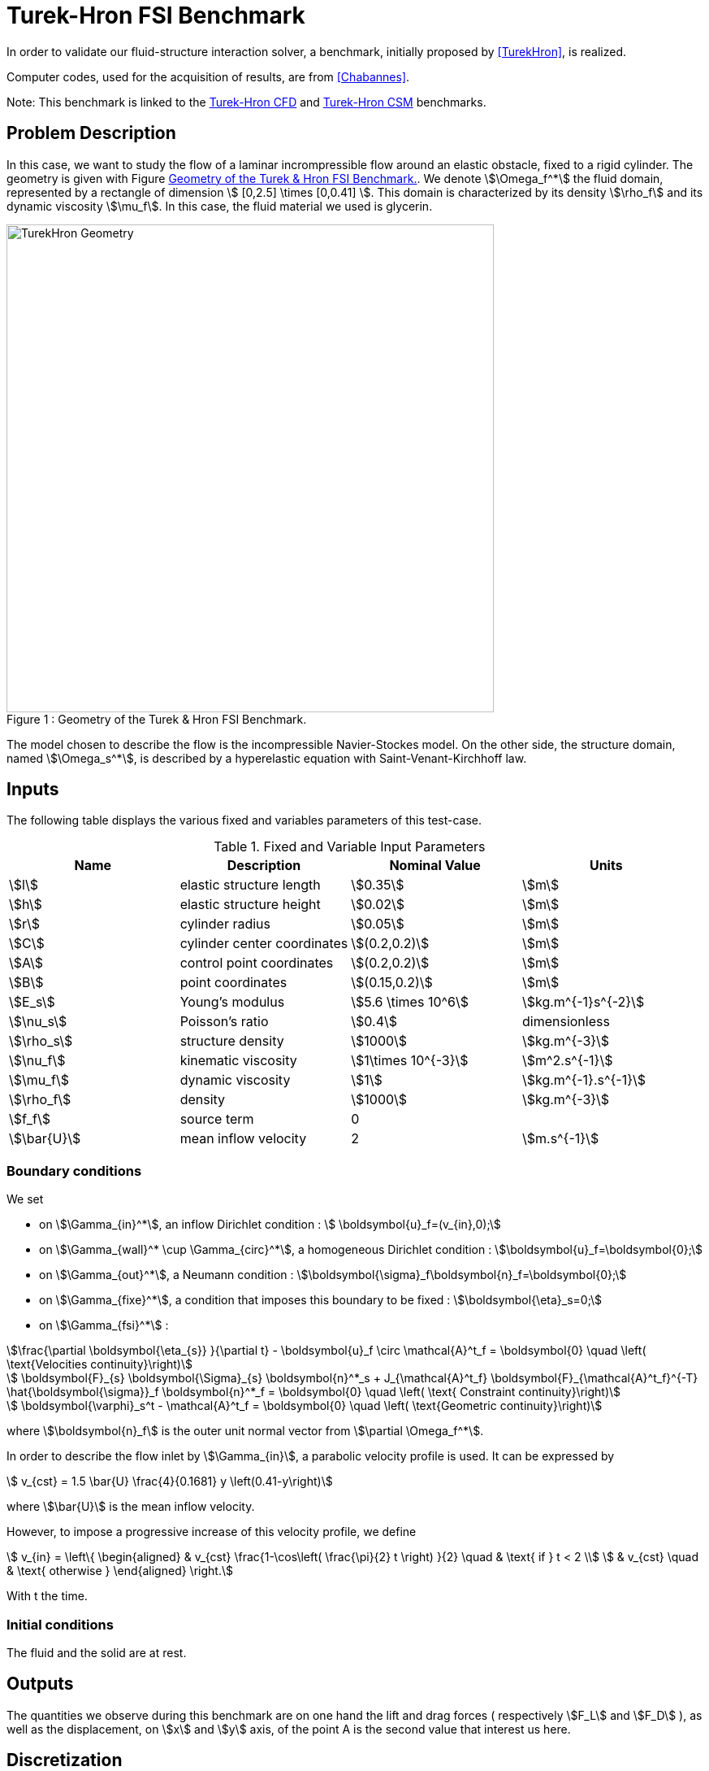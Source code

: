 = Turek-Hron FSI Benchmark

In order to validate our fluid-structure interaction solver, a benchmark, initially proposed by <<TurekHron>>, is realized.

Computer codes, used for the acquisition of results, are from <<Chabannes>>.

Note: This benchmark is linked to the xref:cfd:TurekHron/README.adoc[Turek-Hron CFD] and xref:csm:TurekHron/README.adoc[Turek-Hron CSM] benchmarks.

== Problem Description

In this case, we want to study the flow of a laminar incrompressible flow around an elastic obstacle, fixed to a rigid cylinder.
The geometry is given with Figure <<img-geometry1>>. We denote stem:[\Omega_f^*] the fluid domain, represented by a rectangle of dimension stem:[ [0,2.5\] \times [0,0.41\] ]. This domain is characterized by its density stem:[\rho_f] and its dynamic viscosity stem:[\mu_f]. In this case, the fluid material we used is glycerin.

[[img-geometry1]]
image::TurekHron/TurekHronFSIGeometry.png[caption="Figure 1 : ", title="Geometry of the Turek & Hron FSI Benchmark.", alt="TurekHron Geometry", width="600", align="center"]

The model chosen to describe the flow is the incompressible Navier-Stockes model.
On the other side, the structure domain, named stem:[\Omega_s^*], is described by a hyperelastic equation with Saint-Venant-Kirchhoff law.

== Inputs

The following table displays the various fixed and variables
parameters of this test-case.

[cols="1,1,^1a,1"]
.Fixed and Variable Input Parameters
|===
| Name |Description | Nominal Value | Units

|stem:[l] | elastic structure length | stem:[0.35]  |stem:[m]
|stem:[h] | elastic structure height | stem:[0.02]  |stem:[m] |stem:[r] | cylinder radius | stem:[0.05]  |stem:[m]
|stem:[C] | cylinder center coordinates | stem:[(0.2,0.2)]|stem:[m]
|stem:[A] | control point coordinates | stem:[(0.2,0.2)]|stem:[m]
|stem:[B] | point coordinates | stem:[(0.15,0.2)]|stem:[m]
|stem:[E_s] | Young's modulus | stem:[5.6 \times 10^6]  | stem:[kg.m^{-1}s^{-2}]
|stem:[\nu_s] | Poisson's ratio | stem:[0.4] | dimensionless
|stem:[\rho_s] | structure density | stem:[1000]  |stem:[kg.m^{-3}]
|stem:[\nu_f] | kinematic viscosity | stem:[1\times 10^{-3}] |stem:[m^2.s^{-1}]
|stem:[\mu_f] | dynamic viscosity | stem:[1]  | stem:[kg.m^{-1}.s^{-1}]
|stem:[\rho_f] | density | stem:[1000]  | stem:[kg.m^{-3}]
|stem:[f_f]| source term | 0  |
|stem:[\bar{U}]| mean inflow velocity|2|stem:[m.s^{-1}]
|===


=== Boundary conditions

We set

* on stem:[\Gamma_{in}^*], an inflow Dirichlet condition : stem:[  \boldsymbol{u}_f=(v_{in},0);]

* on stem:[\Gamma_{wall}^* \cup \Gamma_{circ}^*], a homogeneous Dirichlet condition : stem:[\boldsymbol{u}_f=\boldsymbol{0};]

* on stem:[\Gamma_{out}^*], a Neumann condition : stem:[\boldsymbol{\sigma}_f\boldsymbol{n}_f=\boldsymbol{0};]

* on stem:[\Gamma_{fixe}^*], a condition that imposes this boundary to be fixed : stem:[\boldsymbol{\eta}_s=0;]

* on stem:[\Gamma_{fsi}^*] :

[stem]
++++
\frac{\partial \boldsymbol{\eta_{s}} }{\partial t} - \boldsymbol{u}_f \circ \mathcal{A}^t_f
  = \boldsymbol{0} \quad \left( \text{Velocities continuity}\right)
++++

[stem]
++++
  \boldsymbol{F}_{s} \boldsymbol{\Sigma}_{s} \boldsymbol{n}^*_s + J_{\mathcal{A}^t_f} \boldsymbol{F}_{\mathcal{A}^t_f}^{-T} \hat{\boldsymbol{\sigma}}_f \boldsymbol{n}^*_f
  = \boldsymbol{0} \quad \left( \text{ Constraint continuity}\right)
++++

[stem]
++++
  \boldsymbol{\varphi}_s^t  - \mathcal{A}^t_f
  = \boldsymbol{0} \quad \left( \text{Geometric continuity}\right)
++++

where stem:[\boldsymbol{n}_f] is the outer unit normal vector from stem:[\partial \Omega_f^*].



In order to describe the flow inlet by stem:[\Gamma_{in}], a parabolic velocity profile is used. It can be expressed by

[stem]
++++
  v_{cst} = 1.5 \bar{U} \frac{4}{0.1681} y \left(0.41-y\right)
++++
where stem:[\bar{U}] is the mean inflow velocity.

However, to impose a progressive increase of this velocity profile, we define

[stem]
++++
  v_{in} =
  \left\{
  \begin{aligned}
   & v_{cst} \frac{1-\cos\left( \frac{\pi}{2} t \right) }{2}  \quad & \text{ if } t < 2 \\
   & v_{cst}  \quad & \text{ otherwise }
  \end{aligned}
  \right.
++++

With t the time.


=== Initial conditions
The fluid and the solid are at rest.



== Outputs

The quantities we observe during this benchmark are on one hand the lift and drag forces ( respectively stem:[F_L] and stem:[F_D] ), as well as the displacement, on stem:[x] and stem:[y] axis, of the point A is the second value that interest us here.

== Discretization

To realize these tests, we made the choice to used stem:[P_N~-~P_{N-1}] Taylor-Hood finite elements to discretize the fluid space.
For the time discretization, we use :

* a BDF at order 2 is used for the fluid
* a Newmark scheme for the structure, with parameters stem:[\gamma=0.5] and stem:[\beta=0.25].

Theses choices are described for example in <<Chabannes>>.

== Results

First at all, we will discretize the simulation parameters for the different cases studied.

.Discretizations
|===
||stem:[N_{elt}]|stem:[N_{dof}]|stem:[ [P^N_c(\Omega_{f,\delta}\]^2 \times P^{N-1}_c(\Omega_{f,\delta}) \times V^{N-1}_{s,\delta}]|stem:[\Delta t]
| <<TurekHron>> |15872|304128||0.00025
|(1)|1284|27400|stem:[ [P^4_c(\Omega_{f,(h,3)}\]^2 \times P^3_c(\Omega_{f,(h,3)}) \times V^3_{s,(h,3)}]|0.005
|(2)|2117|44834|stem:[ [P^4_c(\Omega_{f,(h,3)}\]^2 \times P^3_c(\Omega_{f,(h,3)}) \times V^3_{s,(h,3)}]|0.005
|(3)|4549|95427|stem:[ [P^4_c(\Omega_{f,(h,3)}\]^2 \times P^3_c(\Omega_{f,(h,3)}) \times V^3_{s,(h,3)}]|0.005
|(4)|17702|81654|stem:[ [P^2_c(\Omega_{f,(h,1)}\]^2 \times P^1_c(\Omega_{f,(h,1)}) \times V^1_{s,(h,1)}]|0.0005
|===

Then the FSI3 benchmark results are detailed below.

[cols="1,2,2,2,2"]
.Results for FSI3
|===
||stem:[x] displacement stem:[ [\times 10^{-3}\] ]|stem:[y] displacement stem:[ [\times 10^{-3}\] ]|Drag|Lift
|<<TurekHron>>|-2.69 ± 2.53 [10.9]|1.48 ± 34.38 [5.3]|457.3 ± 22.66 [10.9]|2.22 ± 149.78 [5.3]
|<<Breuer>>|||464.5 ± 40.50|6.00 ± 166.00 [5.5]
|<<TurekHron2>>|-2.88 ± 2.72 [10.9]|1.47 ± 34.99 [5.5]|460.5 ± 27.74 [10.9]|2.50 ± 153.91 [5.5]
|<<MunschBreuer>>|-4.54 ± 4.34 [10.1]|1.50 ± 42.50 [5.1]|467.5 ± 39.50 [10.1]|16.2 ± 188.70 [5.1]
|<<Gallinger>>|||474.9 ± 28.10|3.90 ± 165.90 [5.5]
|<<Sandboge>>|-2.83 ± 2.78 [10.8]|1.35 ± 34.75 [5.4]|458.5 ± 24.00 [10.8]|2.50 ± 147.50 [5.4]
|(1)|-2.86 ± 2.74 [10.9]|1.31 ± 34.71 [5.4]|459.7 ± 29.97 [10.9]|4.46 ± 172.53 [5.4]
|(2)|-2.85 ± 2.72 [10.9]|1.35 ± 34.62 [5.4]|459.2 ± 29.62 [10.9]|3.53 ± 172.73 [5.4]
|(3)|-2.88 ± 2.75 [10.9]|1.35 ± 34.72 [5.4]|459.3 ± 29.84 [10.9]|3.19 ± 171.20 [5.4]
|(4)|-2.90 ± 2.77 [11.0]|1.33 ± 34.90 [5.5]|457.9 ± 31.79 [11.0]|8.93 ± 216.21 [5.5]
|===

=== Conclusion

Our first three results are quite similar to given references values. That show us that high order approximation order for space and time give us accurate values, while allow us to use less degree of freedom.

However, the lift force seems to undergo some disturbances, compared to reference results, and it's more noticeable in our fourth case.
This phenomenon is describe by <<Beuer>>, where they're explaining these disturbances are caused by Aitken dynamic relaxation, used in fluid structure relation for the fixed point algorithm.

In order to correct them, they propose to lower the fixed point tolerance, but this method also lowers calculation performances. An other method to solve this deviation is to use a fixed relaxation parameter stem:[\theta]. In this case, the optimal stem:[\theta] seems to be equal to stem:[0.5].

== Bibliography

[bibliography]
.References for this benchmark
- [[[TurekHron]]] S. Turek and J. Hron, _Proposal for numerical benchmarking of fluid-structure interaction between an elastic object and laminar incompressible flow_, Lecture Notes in Computational Science and Engineering, 2006.

- [[[Chabannes]]] Vincent Chabannes, _Vers la simulation numérique des écoulements sanguins_, Équations aux dérivées partielles [math.AP], Université de Grenoble, 2013.

- [[[Breuer]]] M. Breuer, G. De Nayer, M. Münsch, T. Gallinger, and R. Wüchner, _Fluid–structure interaction using a partitioned semi-implicit predictor–corrector coupling scheme for the application of clarge-eddy simulation_, Journal of Fluids and Structures, 2012.

- [[[TurekHron2]]] S. Turek, J. Hron, M. Madlik, M. Razzaq, H. Wobker, and JF Acker,  _Numerical simulation and benchmarking of a monolithic multigrid solver for fluid-structure interaction problems with application to hemodynamics_, Fluid Structure Interaction II, pages 193–220, 2010.

- [[[MunschBreuer]]] M. Münsch and M. Breuer,  _Numerical simulation of fluid–structure interaction using eddy–resolving schemes_, Fluid Structure Interaction II, pages 221–253, 2010.

- [[[Gallinger]]] T.G. Gallinger, _Effiziente Algorithmen zur partitionierten Lösung stark gekoppelter Probleme der Fluid-Struktur-Wechselwirkung_, Shaker, 2010.

- [[[Sandboge]]] R. Sandboge, _Fluid-structure interaction with openfsitm and md nastrantm structural solver_, Ann Arbor, 1001 :48105, 2010.
